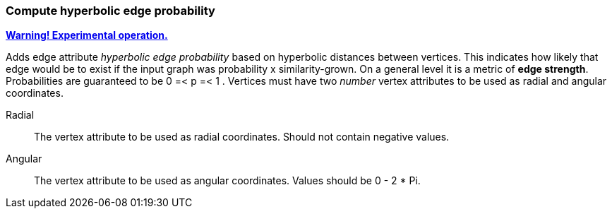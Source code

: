 ### Compute hyperbolic edge probability
<<experimental-operation,+++<i class="fas fa-warning"></i>+++ *Warning! Experimental operation.*>>

Adds edge attribute _hyperbolic edge probability_ based on
hyperbolic distances between vertices. This indicates
how likely that edge would be to exist if the input graph was
probability x similarity-grown.
On a general level it is a metric of *edge strength*.
Probabilities are guaranteed to be 0 =< p =< 1 .
Vertices must have two _number_ vertex attributes to be
used as radial and angular coordinates.

====
[p-radial]#Radial#::
The vertex attribute to be used as radial coordinates.
Should not contain negative values.

[p-angular]#Angular#::
The vertex attribute to be used as angular coordinates.
Values should be 0 - 2 * Pi.
====

